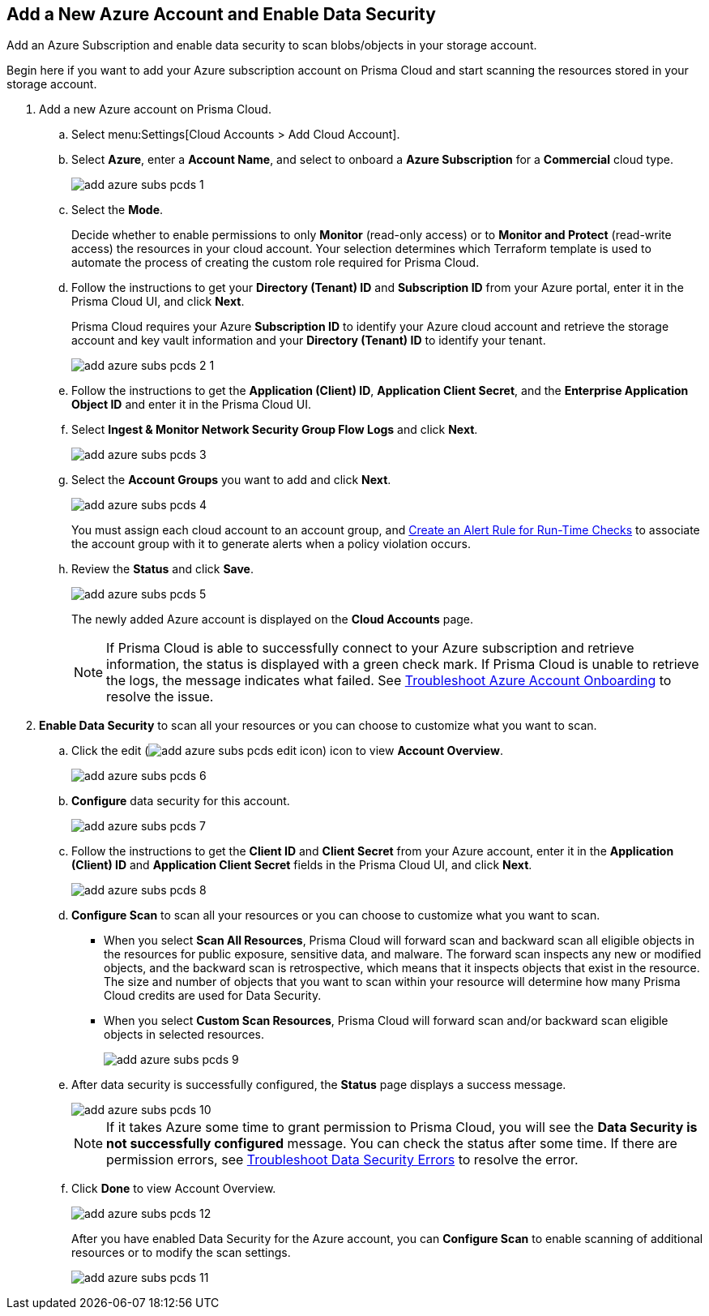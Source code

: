 :topic_type: task
[.task]
[#idd47d744c-364f-4f8f-8dce-807f9f942b21]
== Add a New Azure Account and Enable Data Security

Add an Azure Subscription and enable data security to scan blobs/objects in your storage account.

Begin here if you want to add your Azure subscription account on Prisma Cloud and start scanning the resources stored in your storage account.

[.procedure]
. Add a new Azure account on Prisma Cloud.

.. Select menu:Settings[Cloud Accounts > Add Cloud Account].

.. Select *Azure*, enter a *Account Name*, and select to onboard a *Azure Subscription* for a *Commercial* cloud type.
+
image::add-azure-subs-pcds-1.png[scale=40]

.. Select the *Mode*.
+
Decide whether to enable permissions to only *Monitor* (read-only access) or to *Monitor and Protect* (read-write access) the resources in your cloud account. Your selection determines which Terraform template is used to automate the process of creating the custom role required for Prisma Cloud.

.. Follow the instructions to get your *Directory (Tenant) ID* and *Subscription ID* from your Azure portal, enter it in the Prisma Cloud UI, and click *Next*.
+
Prisma Cloud requires your Azure *Subscription ID* to identify your Azure cloud account and retrieve the storage account and key vault information and your *Directory (Tenant) ID* to identify your tenant.
+
image::add-azure-subs-pcds-2-1.png[scale=40]

.. Follow the instructions to get the *Application (Client) ID*, *Application Client Secret*, and the *Enterprise Application Object ID* and enter it in the Prisma Cloud UI.

.. Select *Ingest & Monitor Network Security Group Flow Logs* and click *Next*.
+
image::add-azure-subs-pcds-3.png[scale=40]

.. Select the *Account Groups* you want to add and click *Next*.
+
image::add-azure-subs-pcds-4.png[scale=40]
+
You must assign each cloud account to an account group, and https://docs.paloaltonetworks.com/prisma/prisma-cloud/prisma-cloud-admin/manage-prisma-cloud-alerts/create-an-alert-rule.html#idd1af59f7-792f-42bf-9d63-12d29ca7a950[Create an Alert Rule for Run-Time Checks] to associate the account group with it to generate alerts when a policy violation occurs.

.. Review the *Status* and click *Save*.
+
image::add-azure-subs-pcds-5.png[scale=40]
+
The newly added Azure account is displayed on the *Cloud Accounts* page.
+
[NOTE]
====
If Prisma Cloud is able to successfully connect to your Azure subscription and retrieve information, the status is displayed with a green check mark. If Prisma Cloud is unable to retrieve the logs, the message indicates what failed. See https://docs.paloaltonetworks.com/prisma/prisma-cloud/prisma-cloud-admin/connect-your-cloud-platform-to-prisma-cloud/onboard-your-azure-account/troubleshoot-azure-account-onboarding.html#id6b7e6e40-9ce7-43d8-b5b5-1dcc607d8e9b[Troubleshoot Azure Account Onboarding] to resolve the issue.
====

. *Enable Data Security* to scan all your resources or you can choose to customize what you want to scan.

.. Click the edit (image:add-azure-subs-pcds-edit-icon.png[scale=40]) icon to view *Account Overview*.
+
image::add-azure-subs-pcds-6.png[]

.. *Configure* data security for this account.
+
image::add-azure-subs-pcds-7.png[scale=40]

.. Follow the instructions to get the *Client ID* and *Client Secret* from your Azure account, enter it in the *Application (Client) ID* and *Application Client Secret* fields in the Prisma Cloud UI, and click *Next*.
+
image::add-azure-subs-pcds-8.png[scale=40]

.. *Configure Scan* to scan all your resources or you can choose to customize what you want to scan.
+
* When you select *Scan All Resources*, Prisma Cloud will forward scan and backward scan all eligible objects in the resources for public exposure, sensitive data, and malware. The forward scan inspects any new or modified objects, and the backward scan is retrospective, which means that it inspects objects that exist in the resource. The size and number of objects that you want to scan within your resource will determine how many Prisma Cloud credits are used for Data Security.

* When you select *Custom Scan Resources*, Prisma Cloud will forward scan and/or backward scan eligible objects in selected resources.
+
image::add-azure-subs-pcds-9.png[scale=40]

.. After data security is successfully configured, the *Status* page displays a success message.
+
image::add-azure-subs-pcds-10.png[]
+
[NOTE]
====
If it takes Azure some time to grant permission to Prisma Cloud, you will see the *Data Security is not successfully configured* message. You can check the status after some time. If there are permission errors, see https://docs.paloaltonetworks.com/prisma/prisma-cloud/prisma-cloud-admin/prisma-cloud-data-security/troubleshoot-data-security-errors[Troubleshoot Data Security Errors] to resolve the error.
====

.. Click *Done* to view Account Overview.
+
image::add-azure-subs-pcds-12.png[scale=40]
+
After you have enabled Data Security for the Azure account, you can *Configure Scan* to enable scanning of additional resources or to modify the scan settings.
+
image::add-azure-subs-pcds-11.png[scale=40]
